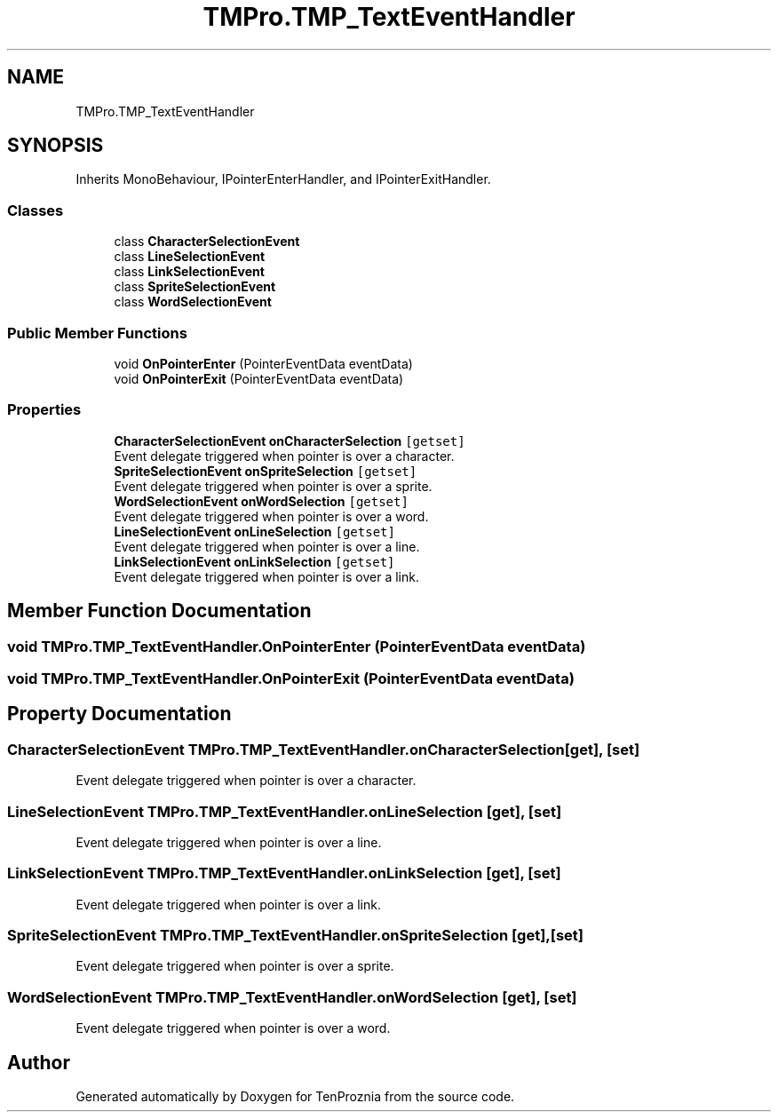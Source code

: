 .TH "TMPro.TMP_TextEventHandler" 3 "Fri Sep 24 2021" "Version v1" "TenProznia" \" -*- nroff -*-
.ad l
.nh
.SH NAME
TMPro.TMP_TextEventHandler
.SH SYNOPSIS
.br
.PP
.PP
Inherits MonoBehaviour, IPointerEnterHandler, and IPointerExitHandler\&.
.SS "Classes"

.in +1c
.ti -1c
.RI "class \fBCharacterSelectionEvent\fP"
.br
.ti -1c
.RI "class \fBLineSelectionEvent\fP"
.br
.ti -1c
.RI "class \fBLinkSelectionEvent\fP"
.br
.ti -1c
.RI "class \fBSpriteSelectionEvent\fP"
.br
.ti -1c
.RI "class \fBWordSelectionEvent\fP"
.br
.in -1c
.SS "Public Member Functions"

.in +1c
.ti -1c
.RI "void \fBOnPointerEnter\fP (PointerEventData eventData)"
.br
.ti -1c
.RI "void \fBOnPointerExit\fP (PointerEventData eventData)"
.br
.in -1c
.SS "Properties"

.in +1c
.ti -1c
.RI "\fBCharacterSelectionEvent\fP \fBonCharacterSelection\fP\fC [getset]\fP"
.br
.RI "Event delegate triggered when pointer is over a character\&. "
.ti -1c
.RI "\fBSpriteSelectionEvent\fP \fBonSpriteSelection\fP\fC [getset]\fP"
.br
.RI "Event delegate triggered when pointer is over a sprite\&. "
.ti -1c
.RI "\fBWordSelectionEvent\fP \fBonWordSelection\fP\fC [getset]\fP"
.br
.RI "Event delegate triggered when pointer is over a word\&. "
.ti -1c
.RI "\fBLineSelectionEvent\fP \fBonLineSelection\fP\fC [getset]\fP"
.br
.RI "Event delegate triggered when pointer is over a line\&. "
.ti -1c
.RI "\fBLinkSelectionEvent\fP \fBonLinkSelection\fP\fC [getset]\fP"
.br
.RI "Event delegate triggered when pointer is over a link\&. "
.in -1c
.SH "Member Function Documentation"
.PP 
.SS "void TMPro\&.TMP_TextEventHandler\&.OnPointerEnter (PointerEventData eventData)"

.SS "void TMPro\&.TMP_TextEventHandler\&.OnPointerExit (PointerEventData eventData)"

.SH "Property Documentation"
.PP 
.SS "\fBCharacterSelectionEvent\fP TMPro\&.TMP_TextEventHandler\&.onCharacterSelection\fC [get]\fP, \fC [set]\fP"

.PP
Event delegate triggered when pointer is over a character\&. 
.SS "\fBLineSelectionEvent\fP TMPro\&.TMP_TextEventHandler\&.onLineSelection\fC [get]\fP, \fC [set]\fP"

.PP
Event delegate triggered when pointer is over a line\&. 
.SS "\fBLinkSelectionEvent\fP TMPro\&.TMP_TextEventHandler\&.onLinkSelection\fC [get]\fP, \fC [set]\fP"

.PP
Event delegate triggered when pointer is over a link\&. 
.SS "\fBSpriteSelectionEvent\fP TMPro\&.TMP_TextEventHandler\&.onSpriteSelection\fC [get]\fP, \fC [set]\fP"

.PP
Event delegate triggered when pointer is over a sprite\&. 
.SS "\fBWordSelectionEvent\fP TMPro\&.TMP_TextEventHandler\&.onWordSelection\fC [get]\fP, \fC [set]\fP"

.PP
Event delegate triggered when pointer is over a word\&. 

.SH "Author"
.PP 
Generated automatically by Doxygen for TenProznia from the source code\&.
